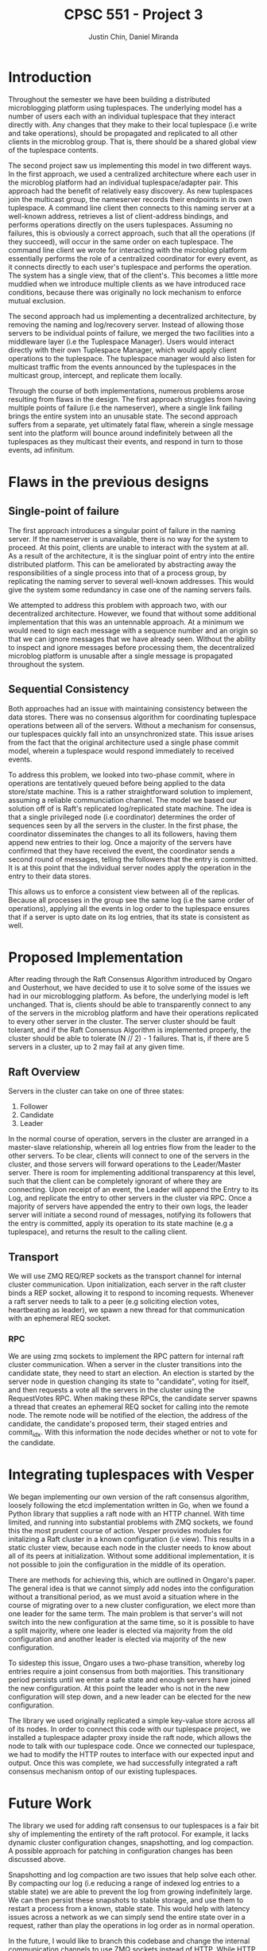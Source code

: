 #+TITLE: CPSC 551 - Project 3
#+AUTHOR: Justin Chin, Daniel Miranda
#+OPTIONS: toc:nil
#+LATEX_HEADER: \usepackage[margin=1.0in]{geometry}

* Introduction
  Throughout the semester we have been building a distributed
  microblogging platform using tuplespaces. The underlying model has
  a number of users each with an individual tuplespace that they
  interact directly with. Any changes that they make to their local
  tuplespace (i.e write and take operations), should be propagated
  and replicated to all other clients in the microblog group. That
  is, there should be a shared global view of the tuplespace
  contents.

  The second project saw us implementing this model in two different
  ways. In the first approach, we used a centralized architecture
  where each user in the microblog platform had an individual
  tuplespace/adapter pair. This approach had the benefit of
  relatively easy discovery. As new tuplespaces join the multicast
  group, the nameserver records their endpoints in its own
  tuplespace. A command line client then connects to this naming
  server at a well-known address, retrieves a list of client-address
  bindings, and performs operations directly on the users
  tuplespaces. Assuming no failures, this is obviously a correct
  approach, such that all the operations (if they succeed), will
  occur in the same order on each tuplespace. The command line client
  we wrote for interacting with the microblog platform essentially
  performs the role of a centralized coordinator for every event, as
  it connects directly to each user's tuplespace and performs the
  operation. The system has a single view, that of the client's. This
  becomes a little more muddied when we introduce multiple clients as
  we have introduced race conditions, because there was originally no
  lock mechanism to enforce mutual exclusion.

  The second approach had us implementing a decentralized
  architecture, by removing the naming and log/recovery server.
  Instead of allowing those servers to be individual points of
  failure, we merged the two facilities into a middleware layer (i.e
  the Tuplespace Manager). Users would interact directly with their
  own Tuplespace Manager, which would apply client operations to the
  tuplespace. The tuplespace manager would also listen for multicast
  traffic from the events announced by the tuplespaces in the
  multicast group, intercept, and replicate them locally.

  Through the course of both implementations, numerous problems arose
  resulting from flaws in the design. The first approach struggles
  from having multiple points of failure (i.e the nameserver), where
  a single link failing brings the entire system into an unusable
  state. The second approach suffers from a separate, yet ultimately
  fatal flaw, wherein a single message sent into the platform will
  bounce around indefinitely between all the tuplespaces as they
  multicast their events, and respond in turn to those events, ad
  infinitum.

* Flaws in the previous designs
** Single-point of failure
   The first approach introduces a singular point of failure in the
   naming server. If the nameserver is unavailable, there is no way
   for the system to proceed. At this point, clients are unable to
   interact with the system at all. As a result of the architecture,
   it is the singluar point of entry into the entire distributed
   platform. This can be ameliorated by abstracting away the
   responsibilities of a single process into that of a process group,
   by replicating the naming server to several well-known addresses.
   This would give the system some redundancy in case one of the
   naming servers fails.

   We attempted to address this problem with approach two, with our
   decentralized architecture. However, we found that without some
   additional implementation that this was an untennable approach. At
   a minimum we would need to sign each message with a sequence
   number and an origin so that we can ignore messages that we have
   already seen. Without the ability to inspect and ignore messages
   before processing them, the decentralized microblog platform is
   unusable after a single message is propagated throughout the
   system.

** Sequential Consistency
   Both approaches had an issue with maintaining consistency between
   the data stores. There was no consensus algorithm for coordinating
   tuplespace operations between all of the servers. Without a
   mechanism for consensus, our tuplespaces quickly fall into an
   unsynchronized state. This issue arises from the fact that the
   original architecture used a single phase commit model, wherein a
   tuplespace would respond immediately to received events.

   To address this problem, we looked into two-phase commit, where in
   operations are tentatively queued before being applied to the data
   store/state machine. This is a rather straightforward solution to
   implement, assuming a reliable communciation channel. The model we
   based our solution off of is Raft's replicated log/replicated
   state machine. The idea is that a single privileged node (i.e
   coordinator) determines the order of sequences seen by all the
   servers in the cluster. In the first phase, the coordinator
   disseminates the changes to all its followers, having them append
   new entries to their log. Once a majority of the servers have
   confirmed that they have received the event, the coordinator sends
   a second round of messages, telling the followers that the entry
   is committed. It is at this point that the individual server nodes
   apply the operation in the entry to their data stores.

   This allows us to enforce a consistent view between all of the
   replicas. Because all processes in the group see the same log
   (i.e the same order of operations), applying all the events in log
   order to the tuplespace ensures that if a server is upto date on
   its log entries, that its state is consistent as well.

* Proposed Implementation
  After reading through the Raft Consensus Algorithm introduced by
  Ongaro and Ousterhout, we have decided to use it to solve some of
  the issues we had in our microblogging platform. As before, the
  underlying model is left unchanged. That is, clients should be able
  to transparently connect to any of the servers in the microblog
  platform and have their operations replicated to every other server
  in the cluster. The server cluster should be fault tolerant, and if
  the Raft Consensus Algorithm is implemented properly, the cluster
  should be able to tolerate (N // 2) - 1 failures. That is, if there
  are 5 servers in a cluster, up to 2 may fail at any given time.

** Raft Overview
   Servers in the cluster can take on one of three states:

   1. Follower
   2. Candidate
   3. Leader


   In the normal course of operation, servers in the cluster are
   arranged in a master-slave relationship, wherein all log entries
   flow from the leader to the other servers. To be clear, clients
   will connect to one of the servers in the cluster, and those
   servers will forward operations to the Leader/Master server. There
   is room for implementing additional transparency at this level,
   such that the client can be completely ignorant of where they are
   connecting. Upon receipt of an event, the Leader will append the
   Entry to its Log, and replicate the entry to other servers in the
   cluster via RPC. Once a majority of servers have appended the entry
   to their own logs, the leader server will initiate a second round
   of messages, notifying its followers that the entry is committed,
   apply its operation to its state machine (e.g a tuplespace), and
   returns the result to the calling client.

** Transport
   We will use ZMQ REQ/REP sockets as the transport channel for
   internal cluster communication. Upon initialization, each server
   in the raft cluster binds a REP socket, allowing it to respond to
   incoming requests. Whenever a raft server needs to talk to a peer
   (e.g soliciting election votes, heartbeating as leader), we spawn
   a new thread for that communication with an ephemeral REQ socket.

*** RPC
    We are using zmq sockets to implement the RPC pattern for
    internal raft cluster communication. When a server in the cluster
    transitions into the candidate state, they need to start an
    election. An election is started by the server node in question
    changing its state to "candidate", voting for itself, and then
    requests a vote all the servers in the cluster using the
    RequestVotes RPC. When making these RPCs, the candidate server
    spawns a thread that creates an ephemeral REQ socket for calling
    into the remote node. The remote node will be notified of the
    election, the address of the candidate, the candidate's proposed
    term, their staged entries and commit_idx. With this information
    the node decides whether or not to vote for the candidate.

* Integrating tuplespaces with Vesper
  We began implementing our own version of the raft consensus
  algorithm, loosely following the etcd implementation written in Go,
  when we found a Python library that supplies a raft node with an
  HTTP channel. With time limited, and running into substantial
  problems with ZMQ sockets, we found this the most prudent course of
  action. Vesper provides modules for initalizing a Raft cluster in a
  known configuration (i.e view). This results in a static cluster
  view, because each node in the cluster needs to know about all of
  its peers at initialization. Without some additional
  implementation, it is not possible to join the configuration in the
  middle of its operation.

  There are methods for achieving this, which are outlined in
  Ongaro's paper. The general idea is that we cannot simply add nodes
  into the configuration without a transitional period, as we must
  avoid a situation where in the course of migrating over to a new
  cluster configuration, we elect more than one leader for the same
  term. The main problem is that server's will not switch into the
  new configuration at the same time, so it is possible to have a
  split majority, where one leader is elected via majority from the
  old configuration and another leader is elected via majority of the
  new configuration.

  To sidestep this issue, Ongaro uses a two-phase transition, whereby
  log entries require a joint consensus from both majorities. This
  transitionary period persists until we enter a safe state and
  enough servers have joined the new configuration. At this point the
  leader who is not in the new configuration will step down, and a
  new leader can be elected for the new configuration.

  The library we used originally replicated a simple key-value store
  across all of its nodes. In order to connect this code with our
  tuplespace project, we installed a tuplespace adapter proxy inside
  the raft node, which allows the node to talk with our tuplespace
  code. Once we connected our tuplespace, we had to modify the
  HTTP routes to interface with our expected input and output. Once
  this was complete, we had successfully integrated a raft consensus
  mechanism ontop of our existing tuplespaces.

* Future Work
  The library we used for adding raft consensus to our tuplespaces is
  a fair bit shy of implementing the entirety of the raft protocol.
  For example, it lacks dynamic cluster configuration changes,
  snapshotting, and log compaction. A possible approach for patching
  in configuration changes has been discussed above.

  Snapshotting and log compaction are two issues that help solve each
  other. By compacting our log (i.e reducing a range of indexed log
  entries to a stable state) we are able to prevent the log from
  growing indefinitely large. We can then persist these snapshots to
  stable storage, and use them to restart a process from a known,
  stable state. This would help with latency issues across a network
  as we can simply send the entire state over in a request, rather
  than play the operations in log order as in normal operation.

  In the future, I would like to branch this codebase and change the
  internal communication channels to use ZMQ sockets instead of HTTP.
  While HTTP is fine for most things, ZMQ has a few added benefits,
  such as being message oriented. We can also spin up multiple
  concurrent RPC requests over the same TCP connection which can help
  simplify some of the implementation. ZMQ sockets are also nice in
  that they don't require manual retry handling. If one end of the
  connection is not up, the messages will be queued rather than
  discarded.

  Also, because we have naively attached the tuplespaces to this raft
  consensus library, there are still weakpoints in the system design.
  For example, if any of the processes in the tuplespace unit fail,
  there is no way to reliably detect this and recover. We could add
  some sort of watchdog process that will monitor each individual
  tuplespace/adapter, and if one of them fails, reinitializes it with
  the proper invocation. While conceptually simple, there are a lot of
  moving parts so this solution would require multiple iterations and
  stringent testing outside the scope of this course.

  Furthermore, as a microblogging platform, we require a substantial
  amount of additional security measures, as there currently is none
  at all. We could extend this platform by implementing user
  authentication so that only authorized users can post under specific
  usernames. This idea can be taken further by restricting the topics
  that users can post to and any other number of administrative
  functions.
* References
  [[https://raft.github.io/]]

  \noindent[[https://raft.github.io/raft.pdf]]

  \noindent[[https://github.com/royaltm/node-zmq-raft]]

  \noindent[[https://github.com/etcd-io/etcd]]

  \noindent[[https://github.com/Oaklight/Vesper]]

  \noindent[[http://zguide.zeromq.org/page:all]]

  \noindent[[http://blog.pythonisito.com/2012/08/distributed-systems-with-zeromq.html]]

  \noindent[[https://augustl.com/blog/2013/zeromq_instead_of_http/]]

  \noindent[[https://bravenewgeek.com/building-a-distributed-log-from-scratch-part-1-storage-mechanics/]]
